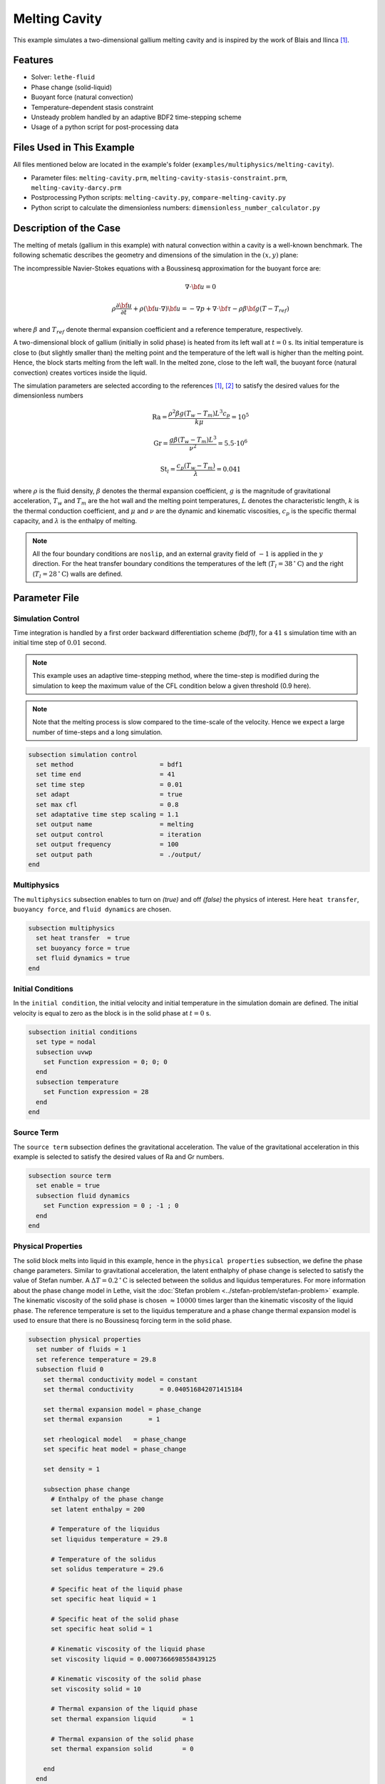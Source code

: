 ==========================
Melting Cavity
==========================

This example simulates a two-dimensional gallium melting cavity and is inspired by the work of Blais and Ilinca `[1] <https://doi.org/10.1016/j.compfluid.2018.03.037>`_.

.. _two-dimensional gallium melting cavity: https://www.sciencedirect.com/science/article/pii/S0045793018301415


----------------------------------
Features
----------------------------------

- Solver: ``lethe-fluid`` 
- Phase change (solid-liquid)
- Buoyant force (natural convection)
- Temperature-dependent stasis constraint
- Unsteady problem handled by an adaptive BDF2 time-stepping scheme 
- Usage of a python script for post-processing data


---------------------------
Files Used in This Example
---------------------------

All files mentioned below are located in the example's folder (``examples/multiphysics/melting-cavity``).

- Parameter files: ``melting-cavity.prm``, ``melting-cavity-stasis-constraint.prm``, ``melting-cavity-darcy.prm``
- Postprocessing Python scripts: ``melting-cavity.py``, ``compare-melting-cavity.py``
- Python script to calculate the dimensionless numbers: ``dimensionless_number_calculator.py``


-----------------------------
Description of the Case
-----------------------------

The melting of metals (gallium in this example) with natural convection within a cavity is a well-known benchmark. The following schematic describes the geometry and dimensions of the simulation in the :math:`(x,y)` plane:

.. image:: images/melting-cavity.png
    :alt: Schematic
    :align: center
    :width: 400


The incompressible Navier-Stokes equations with a Boussinesq approximation for the buoyant force are:
    .. math::
        \nabla \cdot {\bf{u}} = 0

    .. math::
        \rho \frac{\partial {\bf{u}}}{\partial t} + \rho ({\bf{u}} \cdot \nabla) {\bf{u}} = -\nabla p + \nabla \cdot {\bf{\tau}} - \rho \beta {\bf{g}} (T - T_{ref})

where :math:`\beta` and :math:`T_{ref}` denote thermal expansion coefficient and a reference temperature, respectively.

A two-dimensional block of gallium (initially in solid phase) is heated from its left wall at :math:`t = 0` s. Its initial temperature is close to (but slightly smaller than) the melting point and the temperature of the left wall is higher than the melting point. Hence, the block starts melting from the left wall. In the melted zone, close to the left wall, the buoyant force (natural convection) creates vortices inside the liquid.

The simulation parameters are selected according to the references `[1] <https://doi.org/10.1016/j.compfluid.2018.03.037>`_, `[2] <https://doi.org/10.1115/1.3246884>`_ to satisfy the desired values for the dimensionless numbers
    .. math::
        \text{Ra} = \frac{\rho^2 \beta g (T_w - T_m) L^3 c_p}{k \mu} = 10^5

    .. math::
        \text{Gr} = \frac{g \beta (T_w - T_m) L^3}{\nu^2} = 5.5 \cdot 10^6

    .. math::
        \text{St}_l = \frac{c_p (T_w - T_m)}{\lambda} = 0.041

where :math:`\rho` is the fluid density, :math:`\beta` denotes the thermal expansion coefficient, :math:`g` is the magnitude of gravitational acceleration, :math:`T_w` and :math:`T_m` are the hot wall and the melting point temperatures, :math:`L` denotes the characteristic length, :math:`k` is the thermal conduction coefficient, and :math:`\mu` and :math:`\nu` are the dynamic and kinematic viscosities, :math:`c_p` is the specific thermal capacity, and :math:`\lambda` is the enthalpy of melting.

.. note:: 
    All the four boundary conditions are ``noslip``, and an external 
    gravity field of :math:`-1` is applied in the :math:`y` direction. For the heat transfer boundary conditions the temperatures of the left (:math:`T_l = 38 \, ^{\circ} \text{C}`) and the right (:math:`T_l = 28 \, ^{\circ} \text{C}`) walls are defined.


--------------
Parameter File
--------------

Simulation Control
~~~~~~~~~~~~~~~~~~

Time integration is handled by a first order backward differentiation scheme 
`(bdf1)`, for a :math:`41` s simulation time with an initial 
time step of :math:`0.01` second.

.. note::   
    This example uses an adaptive time-stepping method, where the 
    time-step is modified during the simulation to keep the maximum value of the CFL condition below a given threshold (0.9 here). 

.. note::   
    Note that the melting process is slow compared to the time-scale of the velocity. Hence we expect a large number of time-steps and a long simulation.

.. code-block:: text

    subsection simulation control
      set method                       = bdf1
      set time end                     = 41
      set time step                    = 0.01
      set adapt                        = true 
      set max cfl                      = 0.8
      set adaptative time step scaling = 1.1
      set output name                  = melting
      set output control               = iteration
      set output frequency             = 100
      set output path                  = ./output/
    end

Multiphysics
~~~~~~~~~~~~

The ``multiphysics`` subsection enables to turn on `(true)` and off `(false)` the physics of interest. Here ``heat transfer``, ``buoyancy force``, and ``fluid dynamics`` are chosen.

.. code-block:: text

    subsection multiphysics
      set heat transfer  = true
      set buoyancy force = true
      set fluid dynamics = true
    end 
    
Initial Conditions
~~~~~~~~~~~~~~~~~~

In the ``initial condition``, the initial velocity and initial temperature in the simulation domain are defined. The initial velocity is equal to zero as the block is in the solid phase at :math:`t = 0` s. 

.. code-block:: text

    subsection initial conditions
      set type = nodal
      subsection uvwp
        set Function expression = 0; 0; 0
      end
      subsection temperature
        set Function expression = 28
      end
    end

Source Term
~~~~~~~~~~~

The ``source term`` subsection defines the gravitational acceleration. The value of the gravitational acceleration in this example is selected to satisfy the desired values of Ra and Gr numbers.

.. code-block:: text
    
    subsection source term
      set enable = true
      subsection fluid dynamics
        set Function expression = 0 ; -1 ; 0
      end
    end

Physical Properties
~~~~~~~~~~~~~~~~~~~

The solid block melts into liquid in this example, hence in the ``physical properties`` subsection, we define the phase change parameters. Similar to gravitational acceleration, the latent enthalphy of phase change is selected to satisfy the value of Stefan number. A :math:`\Delta T = 0.2 \, ^{\circ} \text{C}` is selected between the solidus and liquidus temperatures. For more information about the phase change model in Lethe, visit the :doc:`Stefan problem <../stefan-problem/stefan-problem>` example. The kinematic viscosity of the solid phase is chosen :math:`\approx 10000` times larger than the kinematic viscosity of the liquid phase. The reference temperature is set to the liquidus temperature and a phase change thermal expansion model is used to ensure that there is no Boussinesq forcing term in the solid phase.


.. code-block:: text

    subsection physical properties
      set number of fluids = 1
      set reference temperature = 29.8
      subsection fluid 0
        set thermal conductivity model = constant
        set thermal conductivity       = 0.040516842071415184
    
        set thermal expansion model = phase_change
        set thermal expansion       = 1
    
        set rheological model   = phase_change
        set specific heat model = phase_change
    
        set density = 1
    
        subsection phase change
          # Enthalpy of the phase change
          set latent enthalpy = 200
    
          # Temperature of the liquidus
          set liquidus temperature = 29.8
    
          # Temperature of the solidus
          set solidus temperature = 29.6
    
          # Specific heat of the liquid phase
          set specific heat liquid = 1
    
          # Specific heat of the solid phase
          set specific heat solid = 1
    
          # Kinematic viscosity of the liquid phase
          set viscosity liquid = 0.0007366698558439125
    
          # Kinematic viscosity of the solid phase
          set viscosity solid = 10
    
          # Thermal expansion of the liquid phase
          set thermal expansion liquid       = 1
    
          # Thermal expansion of the solid phase
          set thermal expansion solid        = 0
    
        end
      end
    end


---------------------------
Running the Simulation
---------------------------

Launching the simulation is as simple as specifying the executable name and the parameter file. Assuming that the ``lethe-fluid`` executable is within your path, the simulation can be launched by typing:

.. code-block:: text
  :class: copy-button

  mpirun -np 16 lethe-fluid melting-cavity.prm

to run the simulation using sixteen CPU cores. Feel free to use more.


.. warning:: 
    Make sure to compile lethe in `Release` mode and 
    run in parallel using mpirun. This simulation takes
    :math:`\approx` 1 hours on 16 processes.


-------
Results
-------

The following animation shows the results of this simulation:

.. raw:: html
  
    <center>
    <iframe width="492" height="566" src="https://www.youtube.com/embed/kftZ3lj6uTg?si=UYPbLhWx7uqx4cdw" frameborder="0" allowfullscreen ></iframe>
    </center>

A python post-processing code `(melting-cavity.py)` 
is added to the example folder to post-process the results.
Run ``python3 ./melting-cavity.py ./output`` to execute this 
post-processing code, where ``./output`` is the directory that 
contains the simulation results. In post-processing, the position of the solid-liquid interface at the top, center and bottom of the cavity, as well as the melted volume fraction are plotted and compared with experiments of Gau and Viskanta `[2] <https://doi.org/10.1115/1.3246884>`_. Note that the discrepancies in the interfaces are attributed to the two-dimensional simulations and they were also observed and reported by Blais and Ilinca `[1] <https://doi.org/10.1016/j.compfluid.2018.03.037>`_.


.. image:: images/xmax-t.png
    :alt: bubble_rise_velocity
    :align: center
    :width: 500

.. image:: images/melted-volume-fraction.png
    :alt: ymean_t
    :align: center
    :width: 500


-------------------------------------------------------------
Improving Computational Performances with Stasis Constraints
-------------------------------------------------------------

Lethe is able to :doc:`constrain temperature-dependent stasis <../../../parameters/cfd/constrain_stasis>` on fluids.
To use this feature, the ``constrain stasis`` subsection is added to the parameter file (see ``melting-cavity-stasis-constraint.prm``):

.. code-block:: text

  subsection constrain stasis
    set enable                = true
    set number of constraints = 1
    subsection constraint 0
      set fluid id        = 0
      set min temperature = 0
      set max temperature = 28.5
    end
  end

Employing this feature enables a more effective conditioning of the global matrix by imposing homogeneous velocity and pressure constraints on degrees of freedom (DoFs) of cells within the specified temperature range, consequently reducing computation time. For example, running the simulation with 16 CPU cores and the stasis constraint specified above only takes :math:`\sim 24 \; \mathrm{minutes}` while the solved quantities of interest remain unchanged.

.. caution::
  When using this feature, ensure that the imposed ``max temperature`` value is lower than the solidus temperature of the material. Additionally, we advise maintaining a buffer zone to prevent disruption to fluid flow resolution near the melting zone.

--------------------------------------------
Darcy Penalization: An Alternative Approach
--------------------------------------------

Lethe supports an alternative strategy to impose stasis (no motion) within the solidified material using a Darcy-like penalization. This penalization adds a forcing term to the momentum equation to prohibit the motion of the solid instead of increasing its viscosity. This has the advantage of leading to a better matrix conditioning, at the expense of potentially increased motion within the solid phase. To enable this forcing term, a velocity source term must be specified:

.. code-block:: text

  subsection velocity source
  set Darcy type = phase_change
  end

Furthermore, the ``phase change`` subsection within the physical properties but also be modified to specify the Darcy penalty of the solid and liquid phase:

.. code-block:: text

    subsection physical properties
      set number of fluids      = 1
      set reference temperature = 29.8
      subsection fluid 0
        set thermal conductivity model = constant
        set thermal conductivity       = 0.040516842071415184
    
        set thermal expansion model = phase_change
        set thermal expansion       = 1
    
        set rheological model   = phase_change
        set specific heat model = phase_change
    
        set density = 1
    
        subsection phase change
          # Enthalpy of the phase change
          set latent enthalpy = 200
    
          # Temperature of the liquidus
          set liquidus temperature = 29.8
    
          # Temperature of the solidus
          set solidus temperature = 29.6
    
          # Specific heat of the liquid phase
          set specific heat liquid = 1
    
          # Specific heat of the solid phase
          set specific heat solid = 1
    
          # Kinematic viscosity of the liquid phase
          set viscosity liquid = 0.0007366698558439125
    
          # Kinematic viscosity of the solid phase
          set viscosity solid = 0.0007366698558439125
    
          # Thermal expansion of the liquid phase
          set thermal expansion liquid = 1
    
          # Thermal expansion of the solid phase
          set thermal expansion solid = 0
    
          # Permeability of the liquid phase
          set Darcy penalty liquid = 0
    
          # Permeability of the  solid phase
          set Darcy penalty solid = 1e4
        end
      end
    end
  
Note that the viscosity of the liquid and the solid phase are now identical and that a very strong Darcy penalty coefficient is applied on the solid phase to restrict its motion. A third approach would be to combine this Darcy term with the viscosity model used above, resulting in an hybrid approach.

The following graph shows the evolution of the liquid fraction as a function of time using the viscous penalty, Darcy penalty and hybrid penalty strategy. We see that the viscous penalty tends to increase the amount of molten material. Whether or not this is a physical phenomenon cannot be assessed here.


.. image:: images/comparison-melted-volume-fraction.png
    :alt: ymean_t
    :align: center
    :width: 500    


-----------
References
-----------

`[1] <https://doi.org/10.1016/j.compfluid.2018.03.037>`_ B. Blais and F. Ilinca, “Development and validation of a stabilized immersed boundary CFD model for freezing and melting with natural convection,” *Comput. Fluids*, vol. 172, pp. 564–581, Aug. 2018, doi: 10.1016/j.compfluid.2018.03.037.

`[2] <https://doi.org/10.1115/1.3246884>`_ C. Gau and R. Viskanta, “Melting and Solidification of a Pure Metal on a Vertical Wall,” *J. Heat Transf.*, vol. 108, no. 1, pp. 174–181, Feb. 1986, doi: 10.1115/1.3246884.
